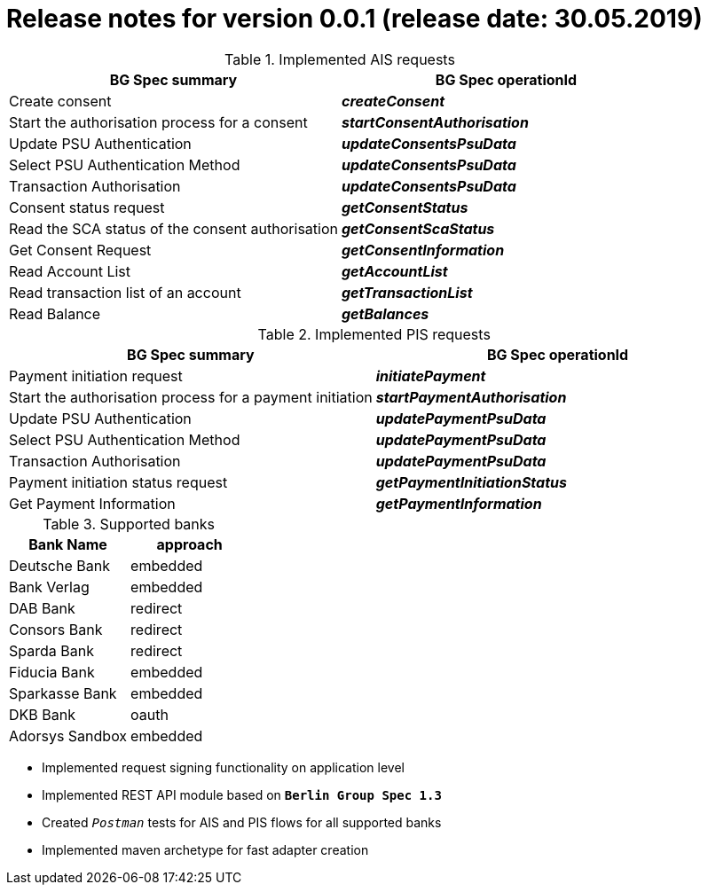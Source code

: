 = Release notes for version 0.0.1 (release date: 30.05.2019)

.Implemented AIS requests
|===
|BG Spec summary|BG Spec operationId

|Create consent|*_createConsent_*
|Start the authorisation process for a consent|*_startConsentAuthorisation_*
|Update PSU Authentication|*_updateConsentsPsuData_*
|Select PSU Authentication Method|*_updateConsentsPsuData_*
|Transaction Authorisation|*_updateConsentsPsuData_*
|Consent status request|*_getConsentStatus_*
|Read the SCA status of the consent authorisation|*_getConsentScaStatus_*
|Get Consent Request|*_getConsentInformation_*
|Read Account List|*_getAccountList_*
|Read transaction list of an account|*_getTransactionList_*
|Read Balance|*_getBalances_*
|===

.Implemented PIS requests
|===
|BG Spec summary|BG Spec operationId

|Payment initiation request|*_initiatePayment_*
|Start the authorisation process for a payment initiation|*_startPaymentAuthorisation_*
|Update PSU Authentication|*_updatePaymentPsuData_*
|Select PSU Authentication Method|*_updatePaymentPsuData_*
|Transaction Authorisation|*_updatePaymentPsuData_*
|Payment initiation status request|*_getPaymentInitiationStatus_*
|Get Payment Information|*_getPaymentInformation_*
|===

.Supported banks
|===
|Bank Name|approach

|Deutsche Bank|embedded
|Bank Verlag|embedded
|DAB Bank|redirect
|Consors Bank|redirect
|Sparda Bank|redirect
|Fiducia Bank|embedded
|Sparkasse Bank|embedded
|DKB Bank|oauth
|Adorsys Sandbox|embedded
|===

* Implemented request signing functionality on application level

* Implemented REST API module based on `*Berlin Group Spec 1.3*`

* Created `_Postman_` tests for AIS and PIS flows for all supported banks

* Implemented maven archetype for fast adapter creation